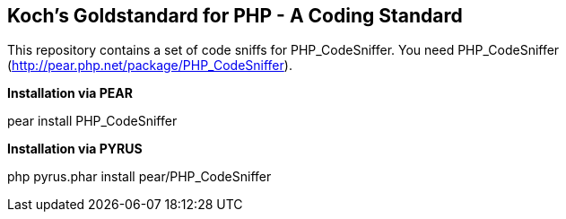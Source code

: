 Koch's Goldstandard for PHP - A Coding Standard
-----------------------------------------------

This repository contains a set of code sniffs for PHP_CodeSniffer.
You need PHP_CodeSniffer (http://pear.php.net/package/PHP_CodeSniffer).

*Installation via PEAR*

+pear install PHP_CodeSniffer+

*Installation via PYRUS*

+php pyrus.phar install pear/PHP_CodeSniffer+
